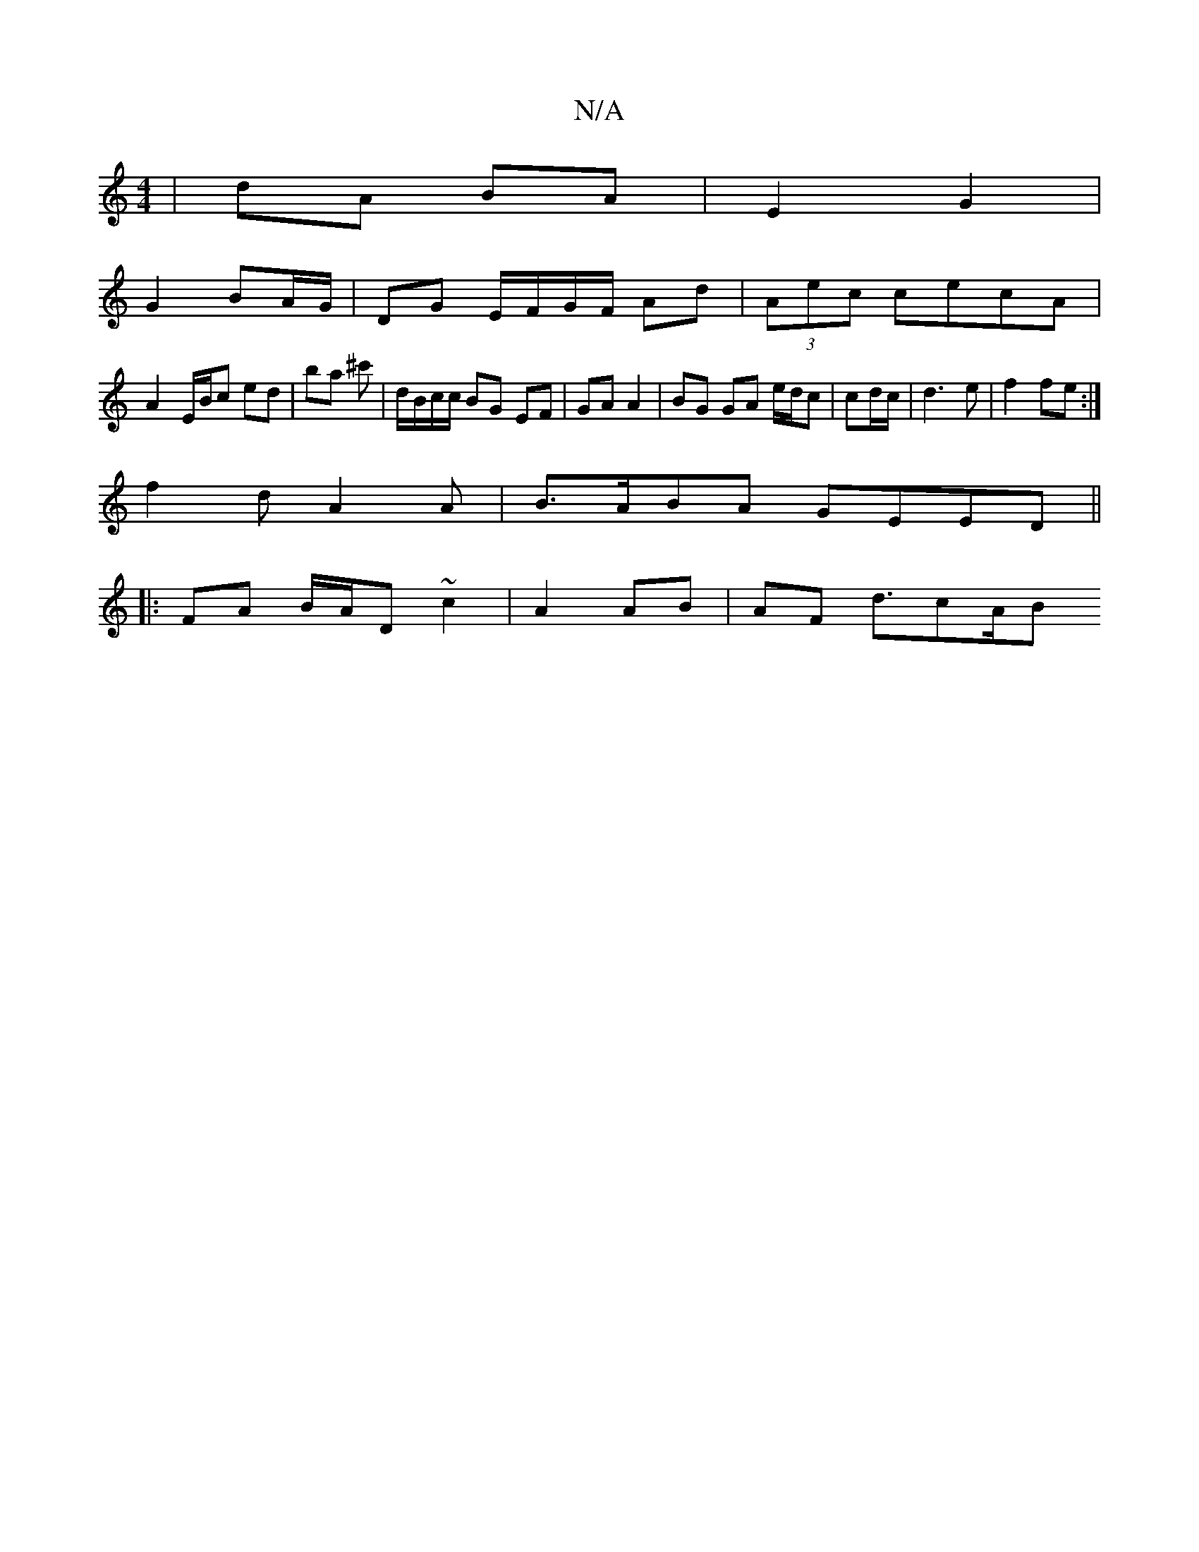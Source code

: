 X:1
T:N/A
M:4/4
R:N/A
K:Cmajor
2 | dA BA |E2 G2 |
G2 BA/G/ | DG E/F/G/F/ Ad | (3Aec cecA |
A2E/2B/2c ed | ba ^c'|d/B/c/c/ BG EF | GA A2 | BG GA e/d/c | cd/c/ | d3 e|f2 fe :|
f2 dA2 A|B>ABA GEED||
|:FA B/A/D ~c2 |A2 AB | AF d3/2cA/B